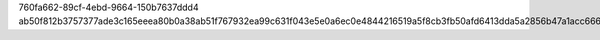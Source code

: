 760fa662-89cf-4ebd-9664-150b7637ddd4
ab50f812b3757377ade3c165eeea80b0a38ab51f767932ea99c631f043e5e0a6ec0e4844216519a5f8cb3fb50afd6413dda5a2856b47a1acc6669b23bc10727b
